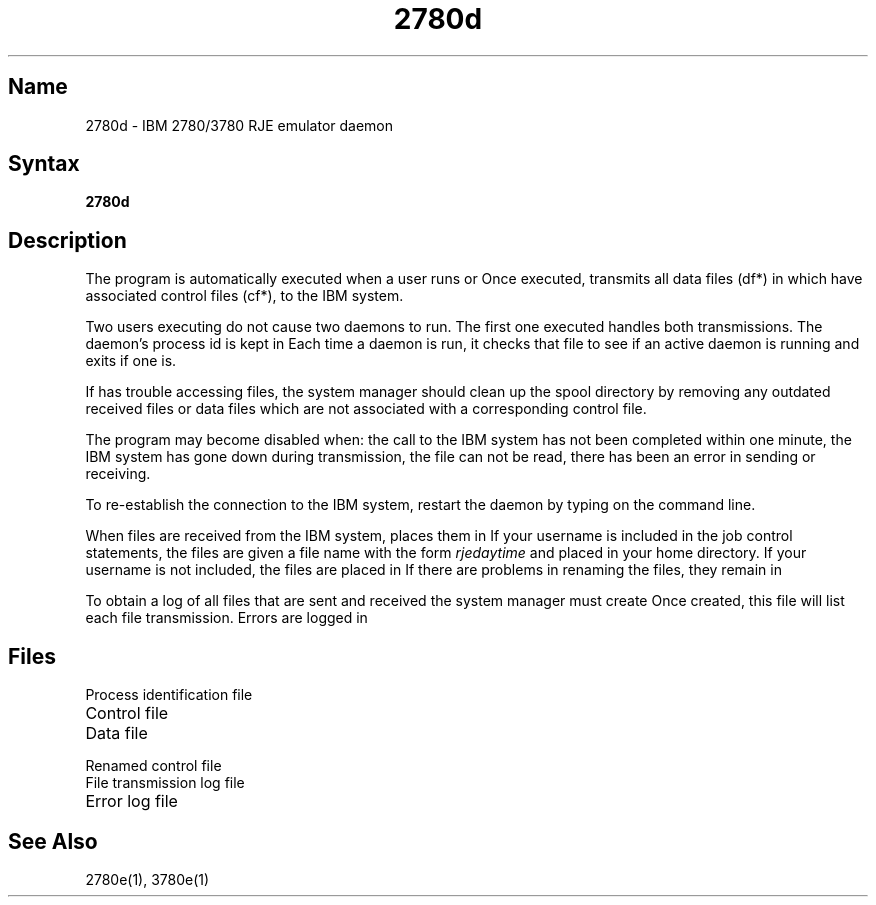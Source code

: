 .\" SCCSID: @(#)2780d.8	8.1	9/11/90
.TH 2780d 8 VAX
.SH Name
2780d \- IBM 2780/3780 RJE emulator daemon
.SH Syntax
.B 2780d
.SH Description
.NXR "2780d daemon"
.NXAM "2780e emulator spooler" "2780d daemon"
.NXAM "3780e emulator spooler" "2780d daemon"
The
.PN 2780d
program
is automatically executed when a user runs
.MS 2780e 1 
or 
.MS 3780e 1 .
Once executed, 
.PN 2780d 
transmits
all data files (df*) in 
.PN /usr/spool/rje
which have associated control files (cf*),
to the IBM system.
.PP
Two users executing
.PN 2780e(3780e)
do not cause two daemons to run.
The first one executed handles both
transmissions.
The daemon's process id is kept in 
.PN /usr/spool/rje/.rjed .
Each time a daemon is run, it checks that file to see if an active
daemon is running and exits if one is.
.PP
If
.PN 2780d
has trouble accessing files, the system manager
should clean up the spool directory by removing any 
outdated received files or data files which are not
associated with a corresponding
control file.
.PP
The 
.PN "2780d"
program may become disabled when:
the call to the IBM system has not been completed within one minute,
the IBM system has gone down during transmission,
the 
.PN /usr/spool/rje/.rjed 
file can not be read,
there has been an error in sending or receiving.
.PP
To re-establish the connection to the IBM system,
restart the daemon by typing
.PN "2780d"
on the command line.
.PP
When files are received from the IBM system, 
.PN 2780d
places them in 
.PN /usr/spool/rje/rjetemp.out .
If your username is included in the job control statements, 
the files are given
a file name with the form
.I "rjedaytime"
and placed in your home directory.
If your username is not included, the
files are placed
in 
.PN /usr/spool/rje .
If there are problems in renaming the files, they remain in
.PN /usr/spool/rje/rjetemp.out .
.PP
To obtain a log of all files that are sent and received the
system manager must create
.PN /usr/spool/rje/acctlog .
Once created, this file will list each file transmission.
Errors are logged in 
.PN /usr/adm/rjelog .
.SH Files
.TP 20
.PN /usr/spool/rje/.rjed
Process identification file
.TP
.PN /usr/spool/rje/cf* 
Control file
.TP
.PN /usr/spool/rje/df* 
Data file
.TP
.PN /usr/spool/rje/zf* 
Renamed control file
.TP
.PN /usr/spool/rje/acctlog 
File transmission log file
.TP
.PN /usr/adm/rjelog 
Error log file
.SH See Also
2780e(1), 3780e(1)
